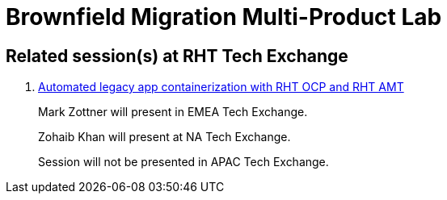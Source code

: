 = Brownfield Migration Multi-Product Lab

== Related session(s) at RHT Tech Exchange

. link:https://www.youtube.com/watch?v=N2vuiQszvsI[Automated legacy app containerization with RHT OCP and RHT AMT]
+
Mark Zottner will present in EMEA Tech Exchange.
+
Zohaib Khan will present at NA Tech Exchange.
+
Session will not be presented in APAC Tech Exchange.
